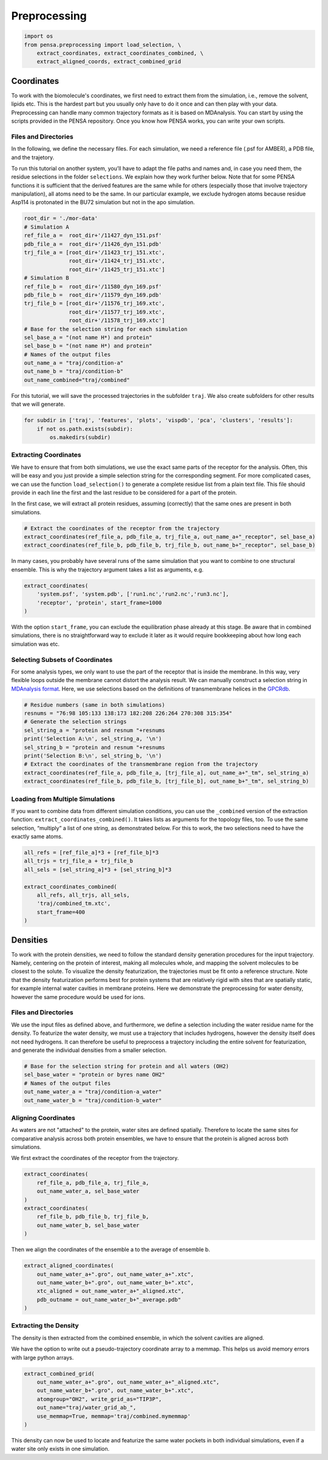 Preprocessing
=============


.. code:: python

    import os
    from pensa.preprocessing import load_selection, \
        extract_coordinates, extract_coordinates_combined, \
        extract_aligned_coords, extract_combined_grid


Coordinates
***********

To work with the biomolecule's coordinates, we first need to extract them from
the simulation, i.e., remove the solvent, lipids etc. This is the hardest part 
but you usually only have to do it once and can then play with your data. 
Preprocessing can handle many common trajectory formats as it is based on 
MDAnalysis. You can start by using the scripts provided in the PENSA repository. 
Once you know how PENSA works, you can write your own scripts.


Files and Directories
---------------------

In the following, we define the necessary files. For each simulation, we
need a reference file (.psf for AMBER), a PDB file, and the trajetory.

To run this tutorial on another system, you’ll have to adapt the file
paths and names and, in case you need them, the
residue selections in the folder ``selections``. We explain how they
work further below. Note that for some PENSA functions it is sufficient
that the derived features are the same while for others (especially
those that involve trajectory manipulation), all atoms need to be the
same. In our particular example, we exclude hydrogen atoms because
residue Asp114 is protonated in the BU72 simulation but not in the apo
simulation.

.. code:: python

    root_dir = './mor-data'
    # Simulation A
    ref_file_a =  root_dir+'/11427_dyn_151.psf'
    pdb_file_a =  root_dir+'/11426_dyn_151.pdb'
    trj_file_a = [root_dir+'/11423_trj_151.xtc',
                  root_dir+'/11424_trj_151.xtc',
                  root_dir+'/11425_trj_151.xtc']
    # Simulation B
    ref_file_b =  root_dir+'/11580_dyn_169.psf'
    pdb_file_b =  root_dir+'/11579_dyn_169.pdb'
    trj_file_b = [root_dir+'/11576_trj_169.xtc',
                  root_dir+'/11577_trj_169.xtc',
                  root_dir+'/11578_trj_169.xtc']
    # Base for the selection string for each simulation
    sel_base_a = "(not name H*) and protein"
    sel_base_b = "(not name H*) and protein"
    # Names of the output files
    out_name_a = "traj/condition-a"
    out_name_b = "traj/condition-b"
    out_name_combined="traj/combined"

For this tutorial, we will save the processed trajectories in the
subfolder ``traj``. We also create subfolders for other results that we
will generate.

.. code:: python

    for subdir in ['traj', 'features', 'plots', 'vispdb', 'pca', 'clusters', 'results']:
        if not os.path.exists(subdir):
            os.makedirs(subdir)


Extracting Coordinates
----------------------

We have to ensure that from both simulations, we use the exact same
parts of the receptor for the analysis. Often, this will be easy and you
just provide a simple selection string for the corresponding segment.
For more complicated cases, we can use the function ``load_selection()``
to generate a complete residue list from a plain text file. This file
should provide in each line the first and the last residue to be
considered for a part of the protein.

In the first case, we will extract all protein residues, assuming
(correctly) that the same ones are present in both simulations.

.. code:: python

    # Extract the coordinates of the receptor from the trajectory
    extract_coordinates(ref_file_a, pdb_file_a, trj_file_a, out_name_a+"_receptor", sel_base_a)
    extract_coordinates(ref_file_b, pdb_file_b, trj_file_b, out_name_b+"_receptor", sel_base_b)

In many cases, you probably have several runs of the same simulation
that you want to combine to one structural ensemble. This is why the
trajectory argument takes a list as arguments, e.g.

.. code:: python

    extract_coordinates(
        'system.psf', 'system.pdb', ['run1.nc','run2.nc','run3.nc'], 
        'receptor', 'protein', start_frame=1000
    )
                                

With the option ``start_frame``, you can exclude the equilibration phase
already at this stage. Be aware that in combined simulations, there is
no straightforward way to exclude it later as it would require
bookkeeping about how long each simulation was etc.


Selecting Subsets of Coordinates
--------------------------------

For some analysis types, we only want to use the part of the receptor
that is inside the membrane. In this way, very flexible loops outside
the membrane cannot distort the analysis result. We can manually
construct a selection string in `MDAnalysis format <https://userguide.mdanalysis.org/stable/selections.html>`__. 
Here, we use selections based on the definitions of transmembrane helices in the
`GPCRdb <https://gpcrdb.org/protein/oprm_human/>`__.

.. code:: python

    # Residue numbers (same in both simulations)
    resnums = "76:98 105:133 138:173 182:208 226:264 270:308 315:354"
    # Generate the selection strings
    sel_string_a = "protein and resnum "+resnums
    print('Selection A:\n', sel_string_a, '\n')
    sel_string_b = "protein and resnum "+resnums
    print('Selection B:\n', sel_string_b, '\n')
    # Extract the coordinates of the transmembrane region from the trajectory
    extract_coordinates(ref_file_a, pdb_file_a, [trj_file_a], out_name_a+"_tm", sel_string_a)
    extract_coordinates(ref_file_b, pdb_file_b, [trj_file_b], out_name_b+"_tm", sel_string_b)


Loading from Multiple Simulations
---------------------------------
    
If you want to combine data from different simulation conditions, you
can use the ``_combined`` version of the extraction function:
``extract_coordinates_combined()``. It takes lists as arguments for the
topology files, too. To use the same selection, “multiply” a list of one
string, as demonstrated below. For this to work, the two selections need
to have the exactly same atoms.

.. code:: python

    all_refs = [ref_file_a]*3 + [ref_file_b]*3
    all_trjs = trj_file_a + trj_file_b
    all_sels = [sel_string_a]*3 + [sel_string_b]*3
    
    extract_coordinates_combined(
        all_refs, all_trjs, all_sels,
        'traj/combined_tm.xtc', 
        start_frame=400
    )



Densities
*********

To work with the protein densities, we need to follow the standard density generation
procedures for the input trajectory. Namely, centering on the protein of interest, 
making all molecules whole, and mapping the solvent molecules to be closest to the solute.
To visualize the density featurization, the trajectories must be fit onto a reference structure. 
Note that the density featurization performs best for protein systems that are 
relatively rigid with sites that are spatially static, for example internal 
water cavities in membrane proteins. Here we demonstrate the preprocessing for 
water density, however the same procedure would be used for ions.   


Files and Directories
---------------------

We use the input files as defined above, and furthermore, we define a selection 
including the water residue name for the density. To featurize the water density, 
we must use a trajectory that includes hydrogens, however the density itself 
does not need hydrogens. It can therefore be useful to preprocess a trajectory 
including the entire solvent for featurization, and generate the individual 
densities from a smaller selection.

.. code:: python

    # Base for the selection string for protein and all waters (OH2)
    sel_base_water = "protein or byres name OH2"
    # Names of the output files
    out_name_water_a = "traj/condition-a_water"
    out_name_water_b = "traj/condition-b_water"
 
 
Aligning Coordinates 
--------------------

As waters are not "attached" to the protein, water sites are defined spatially. 
Therefore to locate the same sites for comparative analysis across both protein ensembles, 
we have to ensure that the protein is aligned across both simulations. 

We first extract the coordinates of the receptor from the trajectory.

.. code:: python
    
    extract_coordinates(
        ref_file_a, pdb_file_a, trj_file_a,
        out_name_water_a, sel_base_water
    )
    extract_coordinates(
        ref_file_b, pdb_file_b, trj_file_b,
        out_name_water_b, sel_base_water
    )   
        
Then we align the coordinates of the ensemble a to the average of ensemble b.

.. code:: python

    extract_aligned_coordinates(
        out_name_water_a+".gro", out_name_water_a+".xtc",
        out_name_water_b+".gro", out_name_water_b+".xtc",
        xtc_aligned = out_name_water_a+"_aligned.xtc",
        pdb_outname = out_name_water_b+"_average.pdb"
    )


Extracting the Density 
----------------------
 
The density is then extracted from the combined ensemble, in which the solvent 
cavities are aligned.   

We have the option to write out a pseudo-trajectory coordinate array to a memmap.
This helps us avoid memory errors with large python arrays.

.. code:: python
    
    extract_combined_grid(
        out_name_water_a+".gro", out_name_water_a+"_aligned.xtc",
        out_name_water_b+".gro", out_name_water_b+".xtc",
        atomgroup="OH2", write_grid_as="TIP3P",
        out_name="traj/water_grid_ab_",
        use_memmap=True, memmap='traj/combined.mymemmap'
    )
                          
This density can now be used to locate and featurize the same water pockets in 
both individual simulations, even if a water site only exists in one simulation. 
                       
